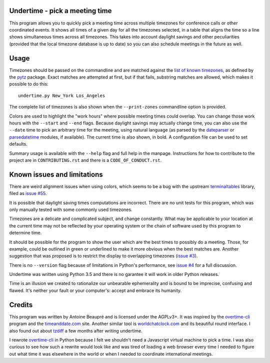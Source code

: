 Undertime - pick a meeting time
===============================

This program allows you to quickly pick a meeting time across multiple
timezones for conference calls or other coordinated events. It shows
all times of a given day for all the timezones selected, in a table
that aligns the time so a line shows simultaneous times across all
timezones. This takes into account daylight savings and other
peculiarities (provided that the local timezone database is up to
date) so you can also schedule meetings in the future as well.

.. image:: undertime.png
   :alt: undertime computing possible meeting time for multiple timezones

.. image:: https://img.shields.io/badge/Say%20Thanks-!-1EAEDB.svg 
   :alt: Say thanks to the author
   :target: https://saythanks.io/to/anarcat

Usage
=====

Timezones should be passed on the commandline and are matched against
the `list of known timezones`_, as defined by the `pytz`_
package. Exact matches are attempted at first, but if that fails,
substring matches are allowed, which makes it possible to do this::

  undertime.py New_York Los_Angeles

The complete list of timezones is also shown when the
``--print-zones`` commandline option is provided.

Colors are used to highlight the "work hours" where possible meeting
times could overlap. You can change those work hours with the
``--start`` and ``--end`` flags. Because daylight savings may actually
change time, you can also use the ``--date`` time to pick an arbitrary
time for the meeting, using natural language (as parsed by the
`dateparser`_ or `parsedatetime`_ modules, if available). The current
time is also shown, in bold. A configuration file can be used to set
defaults.

Summary usage is available with the ``--help`` flag and full help in
the manpage. Instructions for how to contribute to the project are in
``CONTRIBUTING.rst`` and there is a ``CODE_OF_CONDUCT.rst``.

.. _list of known timezones: https://en.wikipedia.org/wiki/List_of_tz_database_time_zones
.. _pytz: https://pypi.python.org/pypi/pytz
.. _dateparser: https://dateparser.readthedocs.io/
.. _parsedatetime: https://pypi.python.org/pypi/parsedatetime/
.. _overtime-cli: https://github.com/diit/overtime-cli

Known issues and limitations
============================

There are weird alignment issues when using colors, which seems to be
a bug with the upstream `terminaltables`_ library, filed as `issue
#55`_.

It is possible that daylight saving times computations are
incorrect. There are no unit tests for this program, which was only
manually tested with some commonly used timezones.

Timezones are a delicate and complicated subject, and change
constantly. What may be applicable to your location at the current
time may not be reflected by your operating system or the chain of
software used by this program to determine time.

It should be possible for the program to show the user which are the
best times to possibly do a meeting. Those, for example, could be
outlined in green or underlined to make it more obvious when the best
matches are. Another suggestion that was proposed is to restrict the
display to overlapping timezones (`issue #3`_).

There is no ``--version`` flag because of limitations in Python's
performance, see `issue #4`_ for a full discussion.

Undertime was written using Python 3.5 and there is no garantee it
will work in older Python releases.

Time is an illusion we created to rationalize our unbearable
ephemerality and is bound to be imprecise, confusing and flawed. It's
neither your fault or your computer's: accept and embrace its
humanity.

.. _terminaltables: https://robpol86.github.io/terminaltables/
.. _issue #55: https://github.com/Robpol86/terminaltables/issues/55
.. _issue #3: https://gitlab.com/anarcat/undertime/issues/3
.. _issue #4: https://gitlab.com/anarcat/undertime/issues/4

Credits
=======

This program was written by Antoine Beaupré and is licensed under the
AGPLv3+. It was inspired by the `overtime-cli`_ program and the
`timeanddate.com`_ site. Another similar tool is `worldchatclock.com`_
and its beautiful round interface. I also found out about `tzdiff`_ a
few months after writing undertime.

I rewrote `overtime-cli`_ in Python because I felt we shouldn't need a
Javascript virtual machine to pick a time. I was also curious to see
how such a rewrite would look like and was tired of loading a web
browser every time I needed to figure out what time it was elsewhere
in the world or when I needed to coordinate international meetings.

.. _timeanddate.com: https://www.timeanddate.com/
.. _worldchatclock.com: http://worldchatclock.com/
.. _tzdiff: https://github.com/belgianbeer/tzdiff


